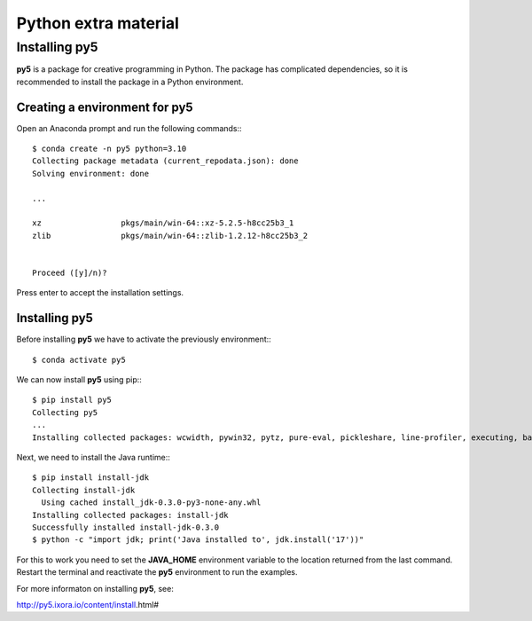 Python extra material
=====================

Installing py5
--------------

**py5** is a package for creative programming in Python. The package has complicated dependencies, so it is recommended to install the package in a Python environment. 

Creating a environment for py5
^^^^^^^^^^^^^^^^^^^^^^^^^^^^^^

Open an Anaconda prompt and run the following commands:::

    $ conda create -n py5 python=3.10
    Collecting package metadata (current_repodata.json): done
    Solving environment: done

    ...

    xz                 pkgs/main/win-64::xz-5.2.5-h8cc25b3_1
    zlib               pkgs/main/win-64::zlib-1.2.12-h8cc25b3_2


    Proceed ([y]/n)?

Press enter to accept the installation settings. 

Installing py5
^^^^^^^^^^^^^^

Before installing **py5** we have to activate the previously environment:::

    $ conda activate py5

We can now install **py5** using pip:::

    $ pip install py5
    Collecting py5
    ...
    Installing collected packages: wcwidth, pywin32, pytz, pure-eval, pickleshare, line-profiler, executing, backcall, widgetsnbextension, urllib3, traitlets, tornado, toml, stackprinter, six, pyzmq, pyparsing, pygments, pycodestyle, psutil, prompt-toolkit, pillow, parso, numpy, nest-asyncio, jupyterlab-widgets, jpype1, idna, entrypoints, decorator, debugpy, colorama, charset-normalizer, requests, python-dateutil, packaging, matplotlib-inline, jupyter-core, jedi, autopep8, asttokens, stack-data, pandas, jupyter-client, ipython, ipykernel, ipywidgets, py5

Next, we need to install the Java runtime:::

    $ pip install install-jdk
    Collecting install-jdk
      Using cached install_jdk-0.3.0-py3-none-any.whl
    Installing collected packages: install-jdk
    Successfully installed install-jdk-0.3.0
    $ python -c "import jdk; print('Java installed to', jdk.install('17'))"

For this to work you need to set the **JAVA_HOME** environment variable to the location returned from the last command. Restart the terminal and reactivate the **py5** environment to run the examples.

For more informaton on installing **py5**, see:

http://py5.ixora.io/content/install.html#

